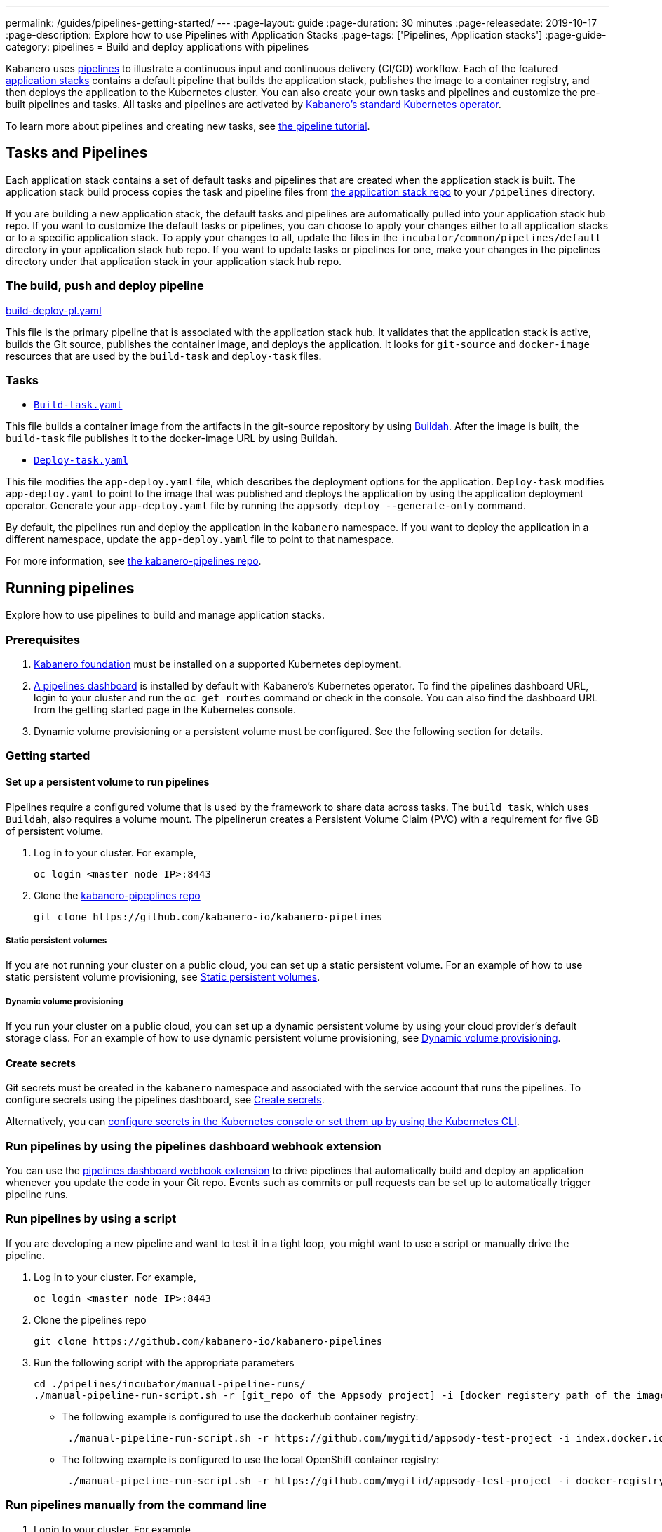---
permalink: /guides/pipelines-getting-started/
---
:page-layout: guide
:page-duration: 30 minutes
:page-releasedate: 2019-10-17
:page-description: Explore how to use Pipelines with Application Stacks
:page-tags: ['Pipelines, Application stacks']
:page-guide-category: pipelines
= Build and deploy applications with pipelines

Kabanero uses link:https://github.com/tektoncd/pipeline/tree/master/docs#usage[pipelines] to illustrate a continuous input and continuous delivery (CI/CD) workflow. Each of the featured link:https://github.com/kabanero-io/collections[application stacks] contains a default pipeline that builds the application stack, publishes the image to a container registry, and then deploys the application to the Kubernetes cluster. You can also create your own tasks and pipelines and customize the pre-built pipelines and tasks.   All tasks and pipelines are activated by  link:https://github.com/kabanero-io/kabanero-operator[Kabanero's standard Kubernetes operator].

To learn more about pipelines and creating new tasks, see link:https://github.com/tektoncd/pipeline/blob/master/docs/tutorial.md[the pipeline tutorial].

== Tasks and Pipelines

Each application stack contains a set of default tasks and pipelines that are created when the application stack is built. The application stack build process copies the task and pipeline files from link:https://github.com/kabanero-io/collections/tree/master/incubator/common/pipelines/default[the application stack repo] to your `/pipelines` directory.

If you are building a new application stack, the default tasks and pipelines are automatically pulled into your application stack hub repo. If you want to customize the default tasks or pipelines, you can choose to apply your changes either to all application stacks or to a specific application stack.  To apply your changes to all,  update the files in the `incubator/common/pipelines/default` directory in your application stack hub repo. If you want to update tasks or pipelines for one, make your changes in the pipelines directory under that application stack in your application stack hub repo.

=== The build, push and deploy pipeline

https://github.com/kabanero-io/collections/blob/master/incubator/common/pipelines/default/build-deploy-pl.yaml[build-deploy-pl.yaml]

This file is the primary pipeline that is associated with the application stack hub. It validates that the application stack is active, builds the Git source, publishes the container image, and deploys the application. It looks for `git-source` and `docker-image` resources that are used by the `build-task` and `deploy-task` files.

=== Tasks

- link:https://github.com/kabanero-io/collections/blob/master/incubator/common/pipelines/default/build-task.yaml[`Build-task.yaml`]

This file builds a container image from the artifacts in the git-source repository by using link:https://github.com/containers/buildah[Buildah]. After the image is built, the `build-task` file publishes it to the docker-image URL by using Buildah.

- link:https://github.com/kabanero-io/collections/blob/master/incubator/common/pipelines/default/build-task.yaml[`Deploy-task.yaml`]

This file modifies the `app-deploy.yaml` file, which describes the deployment options for the application. `Deploy-task` modifies `app-deploy.yaml` to point to the image that was published and deploys the application by using the application deployment operator. Generate your `app-deploy.yaml` file by running the `appsody deploy --generate-only` command.

By default, the pipelines run and deploy the application in the `+kabanero+` namespace. If you want to deploy the application in a different namespace, update the `app-deploy.yaml` file to point to that namespace.

For more information, see link:https://github.com/kabanero-io/kabanero-pipelines[the kabanero-pipelines repo].

== Running pipelines

Explore how to use pipelines to build and manage application stacks.

=== Prerequisites

. link:https://github.com/kabanero-io/kabanero-foundation[Kabanero foundation] must be installed on a supported Kubernetes deployment.

. link:https://github.com/tektoncd/dashboard[A pipelines dashboard] is installed by default with Kabanero's Kubernetes operator. To find the pipelines dashboard URL, login to your cluster and run the `+oc get routes+` command or check in the console. You can also find the dashboard URL from the getting started page in the Kubernetes console.

. Dynamic volume provisioning or a persistent volume must be configured. See the following section for details.

=== Getting started

==== Set up a persistent volume to run pipelines

Pipelines require a configured volume that is used by the framework to share data across tasks. The `build task`, which uses `Buildah`, also requires a volume mount. The pipelinerun creates a Persistent Volume Claim (PVC) with a requirement for five GB of persistent volume.

. Log in to your cluster. For example,
+
----
oc login <master node IP>:8443
----

. Clone the link:https://github.com/kabanero-io/kabanero-pipelines[kabanero-pipeplines repo]
+
----
git clone https://github.com/kabanero-io/kabanero-pipelines
----

===== Static persistent volumes

If you are not running your cluster on a public cloud, you can set up a static persistent volume. For an example of how to use static persistent volume provisioning, see https://github.com/kabanero-io/kabanero-pipelines/blob/master/pipelines/docs/VolumeProvisioning.md#static-persistent-volumes[Static persistent volumes].

===== Dynamic volume provisioning

If you run your cluster on a public cloud, you can set up a dynamic persistent volume by using your cloud provider’s default storage class. For an example of how to use dynamic persistent volume provisioning, see https://github.com/kabanero-io/kabanero-pipelines/blob/master/pipelines/docs/VolumeProvisioning.md#dynamic-volume-provisioning[Dynamic volume provisioning].

==== Create secrets

Git secrets must be created in the `+kabanero+` namespace and associated with the service account that runs the pipelines. To configure secrets using the pipelines dashboard, see
link:https://kabanero.io/docs/ref/general/configuration/tekton-webhooks.html#create-secrets[Create secrets].

Alternatively, you can link:https://docs.okd.io/latest/dev_guide/secrets.html#creating-secrets[configure secrets in the Kubernetes console or set them up by using the Kubernetes CLI].



=== Run pipelines by using the pipelines dashboard webhook extension

You can use the link:https://github.com/tektoncd/experimental/blob/master/webhooks-extension/docs/GettingStarted.md[pipelines dashboard webhook extension] to drive pipelines that automatically build and deploy an application whenever you update the code in your Git repo. Events such as commits or pull requests can be set up to automatically trigger pipeline runs.

=== Run pipelines by using a script

If you are developing a new pipeline and want to test it in a tight loop, you might want to use a script or manually drive the pipeline.

. Log in to your cluster. For example,
+
----
oc login <master node IP>:8443
----

. Clone the pipelines repo
+
----
git clone https://github.com/kabanero-io/kabanero-pipelines
----

. Run the following script with the appropriate parameters
+
----
cd ./pipelines/incubator/manual-pipeline-runs/
./manual-pipeline-run-script.sh -r [git_repo of the Appsody project] -i [docker registery path of the image to be created] -c [application stack name of which pipeline to be run]"
----

** The following example is configured to use the dockerhub container registry:
+
----
 ./manual-pipeline-run-script.sh -r https://github.com/mygitid/appsody-test-project -i index.docker.io/mydockeid/my-java-microprofile-image -c java-microprofile"
----

** The following example is configured to use the local OpenShift container registry:
+
----
 ./manual-pipeline-run-script.sh -r https://github.com/mygitid/appsody-test-project -i docker-registry.default.svc:5000/kabanero/my-java-microprofile-image -c java-microprofile"
----

=== Run pipelines manually from the command line

. Login to your cluster. For example,
+
----
oc login <master node IP>:8443
----

. Clone the pipelines repo.
+
----
git clone https://github.com/kabanero-io/kabanero-pipelines
cd kabanero-pipelines
----

. Create pipeline resources.
+
Use the `pipeline-resource-template.yaml` file to create the `PipelineResources`. The `pipeline-resource-template.yaml` is provided in the pipelines link:https://github.com/kabanero-io/kabanero-pipelines/tree/master/pipelines/incubator/manual-pipeline-runs[`manual-pipeline-runs` directory]. Update the docker-image URL. You can use the sample GitHub repo or update it to point to your own GitHub repo.

. After you update the file, apply it as shown in the following example:
+
----
oc apply -f <stack-name>-pipeline-resources.yaml
----

=== Activate tasks and pipelines

The installations that activate the featured application stacks also activate the tasks and pipelines. If you are creating a new task or pipeline, activate it manually, as shown in the following example.

----
oc apply -f <task.yaml>
oc apply -f <pipeline.yaml>
----

=== Run the pipeline

A sample `manual-pipeline-run-template.yaml` file is provided in the link:https://github.com/kabanero-io/kabanero-pipelines/tree/master/pipelines/incubator/manual-pipeline-runs[`/pipelines/manual-pipeline-runs` directory]. Rename the template file to `pipeline-run.yaml`, for example, and update the file to replace `application-stack-name` with the name of your application stack. After you update the file, run it as shown in the following example.

----
oc apply -f <application-stack-name>-pipeline-run.yaml
----

== Run pipelines from the command line for your custom built application stacks

The following steps explain how to run pipelines against custom built application stack images instead of the provided application stacks.

=== Set up a container registry URL for the custom application stack image

By default, pipelines pull the application stack images for Docker hub. If you are publishing your application stack images to any other repository, use the following process to configure the custom repository from which your pipelines pull the container images.

. After you clone the `kabanero-pipelines` repository, find the `stack-image-registry-map.yaml` configmap template file. Add your container registry URL to this file in place of the `default-stack-image-registry-url` statement.
+
----
cd kabanero-pipelines/pipelines/common/
vi stack-image-registry-map.yaml
----

. Apply the following configmap file, which will set your container registry.
+
----
oc apply -f stack-image-registry-map.yaml
----

==== Set up a container registry URL for a custom application stack image that is stored in a container registry with an internal route URL on the cluster

For an internal OpenShift registry, set up the `stack-image-registry-map.yaml` file with the internal registry URL.

NOTE : In this case, the service account that is associated with the pipelines must be configured to allow the pipelines pull from the internal registry without configuring a secret.

==== Set up a container registry URL for a custom application stack image that is stored in a container registry with an external route URL

For a container image with an external container registry route URL, you must set up a Kubernetes secret. To set up this secret, update the `default-stack-image-registry-secret.yaml` template file with a Base64 formatted username and password and apply it to the cluster, as described in the following steps.

. First, update the `stack-image-registry-map.yaml` file with your container registry file, as described in step 1 of `Set up a container registry URL for the custom application stack image`.

. Find the `default-stack-image-registry-secret.yaml` template file in the cloned kabanero-pipelines repo (`kabanero-pipelines/pipelines/common`) and update it with the username and token password for the container registry URL you specified previously.

. Create a Base64 format version of the username and password for the external route container registry URL.
+
----
echo -n <your-registry-username> | base64
echo -n <your-registry-password> | base64
----

. Update the `default-stack-image-registry-secret.yaml` file with the Base64 formatted username and password.
+
----
vi default-stack-image-registry-secret.yaml
----

. Apply the `default-stack-image-registry-secret.yaml` file to the cluster
+
----
oc apply -f default-stack-image-registry-secret.yaml
----

. You can now run the pipeline by following the steps in the preceding `Run pipelines from the command line for your custom built application stacks` section.

== Check the status of the pipeline run

You can check the status of the pipeline run from the Kubernetes console,
command line, or pipelines dashboard.

=== Check pipeline run status from the pipelines dashboard

. Log in to the pipelines dashboard and click `Pipeline runs'
in the sidebar menu.

. Find your pipeline run in the list and click it to check the status and find logs. You can see logs
and status for each step and task.

=== Check pipeline run status from the command line

Enter the following command in the terminal:

----
oc get pipelineruns
oc -n kabanero describe pipelinerun.tekton.dev/<pipeline-run-name>
----

You can also see pods for the pipeline runs, for which you can specify `oc describe` and `oc logs` to get more details.

If the pipeline run was successful, you can see a Docker image in our Docker registry and a pod that’s running your application.

== Troubleshooting

To find solutions for common issues and troubleshoot problems with pipelines, see the link:https://github.com/kabanero-io/kabanero-pipelines/blob/master/Troubleshooting.md[Pipelines Troubleshooting Guide].

=== Related links

- link:https://github.com/kabanero-io/kabanero-pipelines[kabanero-pipelines Repository]
- link:https://github.com/tektoncd/pipeline/blob/master/docs/tutorial.md[Pipeline tutorial]
